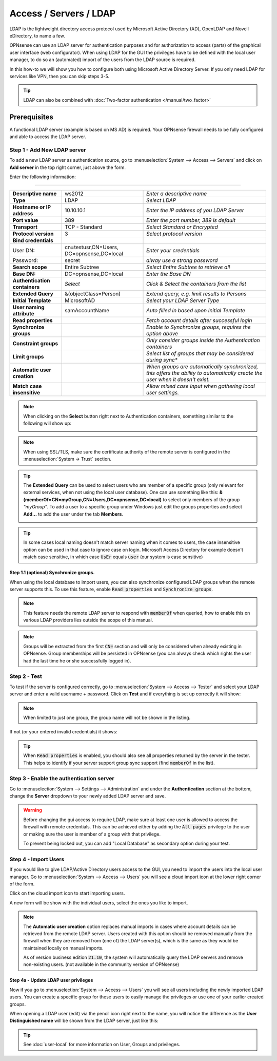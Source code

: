 =====================================
Access / Servers / LDAP
=====================================

LDAP is the lightweight directory access protocol used by Microsoft Active Directory (AD),
OpenLDAP and Novell eDirectory, to name a few.

OPNsense can use an LDAP server for authentication purposes and for authorization
to access (parts) of the graphical user interface (web configurator). When using
LDAP for the GUI the privileges have to be defined with the local user manager,
to do so an (automated) import of the users from the LDAP source is required.

In this how-to we will show you how to configure both using Microsoft Active Directory
Server. If you only need LDAP for services like VPN, then you can skip steps 3-5.

.. Tip::

    LDAP can also be combined with :doc:`Two-factor authentication </manual/two_factor>`

-------------
Prerequisites
-------------
A functional LDAP server (example is based on MS AD) is required.
Your OPNsense firewall needs to be fully configured and able to access the LDAP server.

Step 1 - Add New LDAP server
----------------------------
To add a new LDAP server as authentication source, go to :menuselection:`System --> Access --> Servers`
and click on **Add server** in the top right corner, just above the form.

Enter the following information:

=========================================================================================================================

================================ ======================== ===============================================================
 **Descriptive name**             ws2012                   *Enter a descriptive name*
 **Type**                         LDAP                     *Select LDAP*
 **Hostname or IP address**       10.10.10.1               *Enter the IP address of you LDAP Server*
 **Port value**                   389                      *Enter the port number, 389 is default*
 **Transport**                    TCP - Standard           *Select Standard or Encrypted*
 **Protocol version**             3                        *Select protocol version*
 **Bind credentials**
  User DN:                        cn=testusr,CN=Users,     *Enter your credentials*
                                  DC=opnsense,DC=local
  Password:                       secret                   *alway use a strong password*

 **Search scope**                 Entire Subtree           *Select Entire Subtree to retrieve all*
 **Base DN:**                     DC=opnsense,DC=local     *Enter the Base DN*
 **Authentication containers**	  *Select*                 *Click & Select the containers from the list*
 **Extended Query**               &(objectClass=Person)    *Extend query, e.g. limit results to Persons*
 **Initial Template**             MicrosoftAD              *Select your LDAP Server Type*
 **User naming attribute**        samAccountName           *Auto filled in based upon Initial Template*
 **Read properties**                                       *Fetch account details after successful login*
 **Synchronize groups**                                    *Enable to Synchronize groups, requires the option above*
 **Constraint groups**                                     *Only consider groups inside the Authentication containers*
 **Limit groups**                                          *Select list of groups that may be considered during sync**
 **Automatic user creation**                               *When groups are automatically synchronized,
                                                           this offers the ability to automatically create the
                                                           user when it doesn't exist.*
 **Match case insensitive**                                *Allow mixed case input when gathering local user settings.*
================================ ======================== ===============================================================

.. Note::
   When clicking on the **Select** button right next to Authentication containers,
   something similar to the following will show up:

   .. image:: images/ldap_selectcontainer.png
      :width: 100%


.. Note::

    When using SSL/TLS, make sure the certificate authority of the remote server is configured in the :menuselection:`System -> Trust` section.


.. Tip::
   The **Extended Query** can be used to select users who are member of a specific
   group (only relevant for external services, when not using the local user database).
   One can use something like this:
   **&(memberOf=CN=myGroup,CN=Users,DC=opnsense,DC=local)** to select only members
   of the group *"myGroup"*. To add a user to a specific group under Windows just
   edit the groups properties and select **Add...** to add the user under the tab
   **Members**.

   .. image:: images/ldap_mygroup_properties.png
      :width: 100%


.. Tip::

    In some cases local naming doesn't match server naming when it comes to users, the case insensitive option can
    be used in that case to ignore case on login. Microsoft Access Directory for example doesn't match case sensitive,
    in which case :code:`UsEr` equals :code:`user` (our system is case sensitive)



Step 1.1 (optional) Synchronize groups.
.........................................

When using the local database to import users, you can also synchronize configured LDAP groups when the remote server
supports this. To use this feature, enable :code:`Read properties` and :code:`Synchronize groups`.

.. Note::

    This feature needs the remote LDAP server to respond with :code:`memberOf` when queried, how to enable this on
    various LDAP providers lies outside the scope of this manual.

.. Note::

    Groups will be extracted from the first :code:`CN=` section and will only be considered when already existing in OPNsense.
    Group memberships will be persisted in OPNsense
    (you can always check which rights the user had the last time he or she successfully logged in).

Step 2 - Test
--------------
To test if the server is configured correctly, go to :menuselection:`System --> Access --> Tester`
and select your LDAP server and enter a valid username + password. Click on
**Test** and if everything is set up correctly it will show:

.. image:: images/ldap_testok.png
   :width: 100%

.. Note::
  When limited to just one group, the group name will not be shown in the listing.

If not (or your entered invalid credentials) it shows:

.. image:: images/ldap_testfail.png
   :width: 100%


.. Tip::

    When :code:`Read properties` is enabled, you should also see all properties returned by the server in the tester. This
    helps to identify if your server support group sync support (find :code:`memberOf` in the list).

Step 3 - Enable the authentication server
-----------------------------------------
Go to :menuselection:`System --> Settings --> Administration` and under the **Authentication** section at the bottom, change
the **Server** dropdown to your newly added LDAP server and save.

.. Warning::

    Before changing the gui access to require LDAP, make sure at least one user is allowed to access the
    firewall with remote credentials. This can be achieved either by adding the :code:`All pages` privilege to the
    user or making sure the user is member of a group with that privilege.

    To prevent being locked out, you can add "Local Database" as secondary option during your test.


Step 4 - Import Users
---------------------
If you would like to give LDAP/Active Directory users access to the GUI, you need
to import the users into the local user manager. Go to :menuselection:`System --> Access --> Users`
you will see a cloud import icon at the lower right corner of the form.

.. image:: images/user_cloudimport.png
   :width: 39px


Click on the cloud import icon to start importing users.

A new form will be show with the individual users, select the ones you like to import.

.. Note::

    The **Automatic user creation** option replaces manual imports in cases where account details can be
    retrieved from the remote LDAP server. Users created with this option should be removed manually from the firewall when
    they are removed from (one of) the LDAP server(s), which is the same as they would be maintained locally on manual imports.

    As of version business edition :code:`21.10`, the system will automatically query the LDAP servers and remove non-existing users.
    (not available in the community version of OPNsense)


Step 4a - Update LDAP user privileges
.........................................
Now if you go to :menuselection:`System --> Access --> Users` you will see all users including the
newly imported LDAP users. You can create a specific group for these users to
easily manage the privileges or use one of your earlier created groups.

When opening a LDAP user (edit) via the pencil icon right next to the name, you will
notice the difference as the **User Distinguished name** will be shown from the
LDAP server, just like this:

.. image:: images/user_ldap_distinguishedname.png
    :width: 100%

.. TIP::
   See :doc:`user-local` for more information on User, Groups and privileges.

